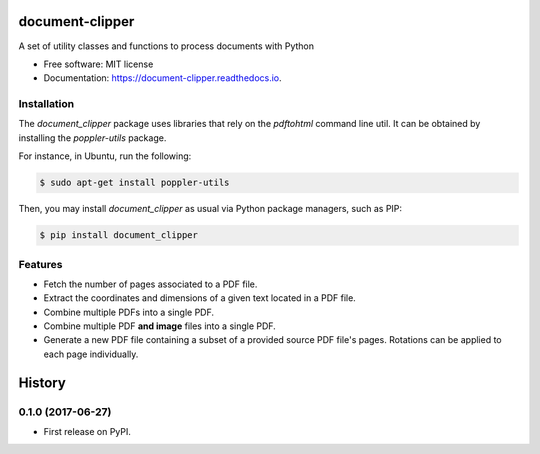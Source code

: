 ================
document-clipper
================


.. image:: https://img.shields.io/pypi/v/document_clipper.svg
        :target: https://pypi.python.org/pypi/document_clipper

.. image:: https://img.shields.io/travis/reclamador/document_clipper.svg
        :target: https://travis-ci.org/reclamador/document_clipper

.. image:: https://readthedocs.org/projects/document-clipper/badge/?version=latest
        :target: https://document-clipper.readthedocs.io/en/latest/?badge=latest
        :alt: Documentation Status

.. image:: https://pyup.io/repos/github/reclamador/document_clipper/shield.svg
     :target: https://pyup.io/repos/github/reclamador/document_clipper/
     :alt: Updates

.. image:: https://coveralls.io/repos/github/reclamador/document_clipper/badge.svg?branch=master
     :target: https://coveralls.io/github/reclamador/document_clipper?branch=master



A set of utility classes and functions to process documents with Python


* Free software: MIT license
* Documentation: https://document-clipper.readthedocs.io.

Installation
------------

The `document_clipper` package uses libraries that rely on the `pdftohtml` command line util. It can be obtained by
installing the `poppler-utils` package.

For instance, in Ubuntu, run the following:

.. code-block:: bash

    $ sudo apt-get install poppler-utils


Then, you may install `document_clipper` as usual via Python package managers, such as PIP:

.. code-block:: bash

    $ pip install document_clipper



Features
--------

* Fetch the number of pages associated to a PDF file.
* Extract the coordinates and dimensions of a given text located in a PDF file.
* Combine multiple PDFs into a single PDF.
* Combine multiple PDF **and image** files into a single PDF.
* Generate a new PDF file containing a subset of a provided source PDF file's pages. Rotations can be applied to each page individually.


=======
History
=======

0.1.0 (2017-06-27)
------------------

* First release on PyPI.


